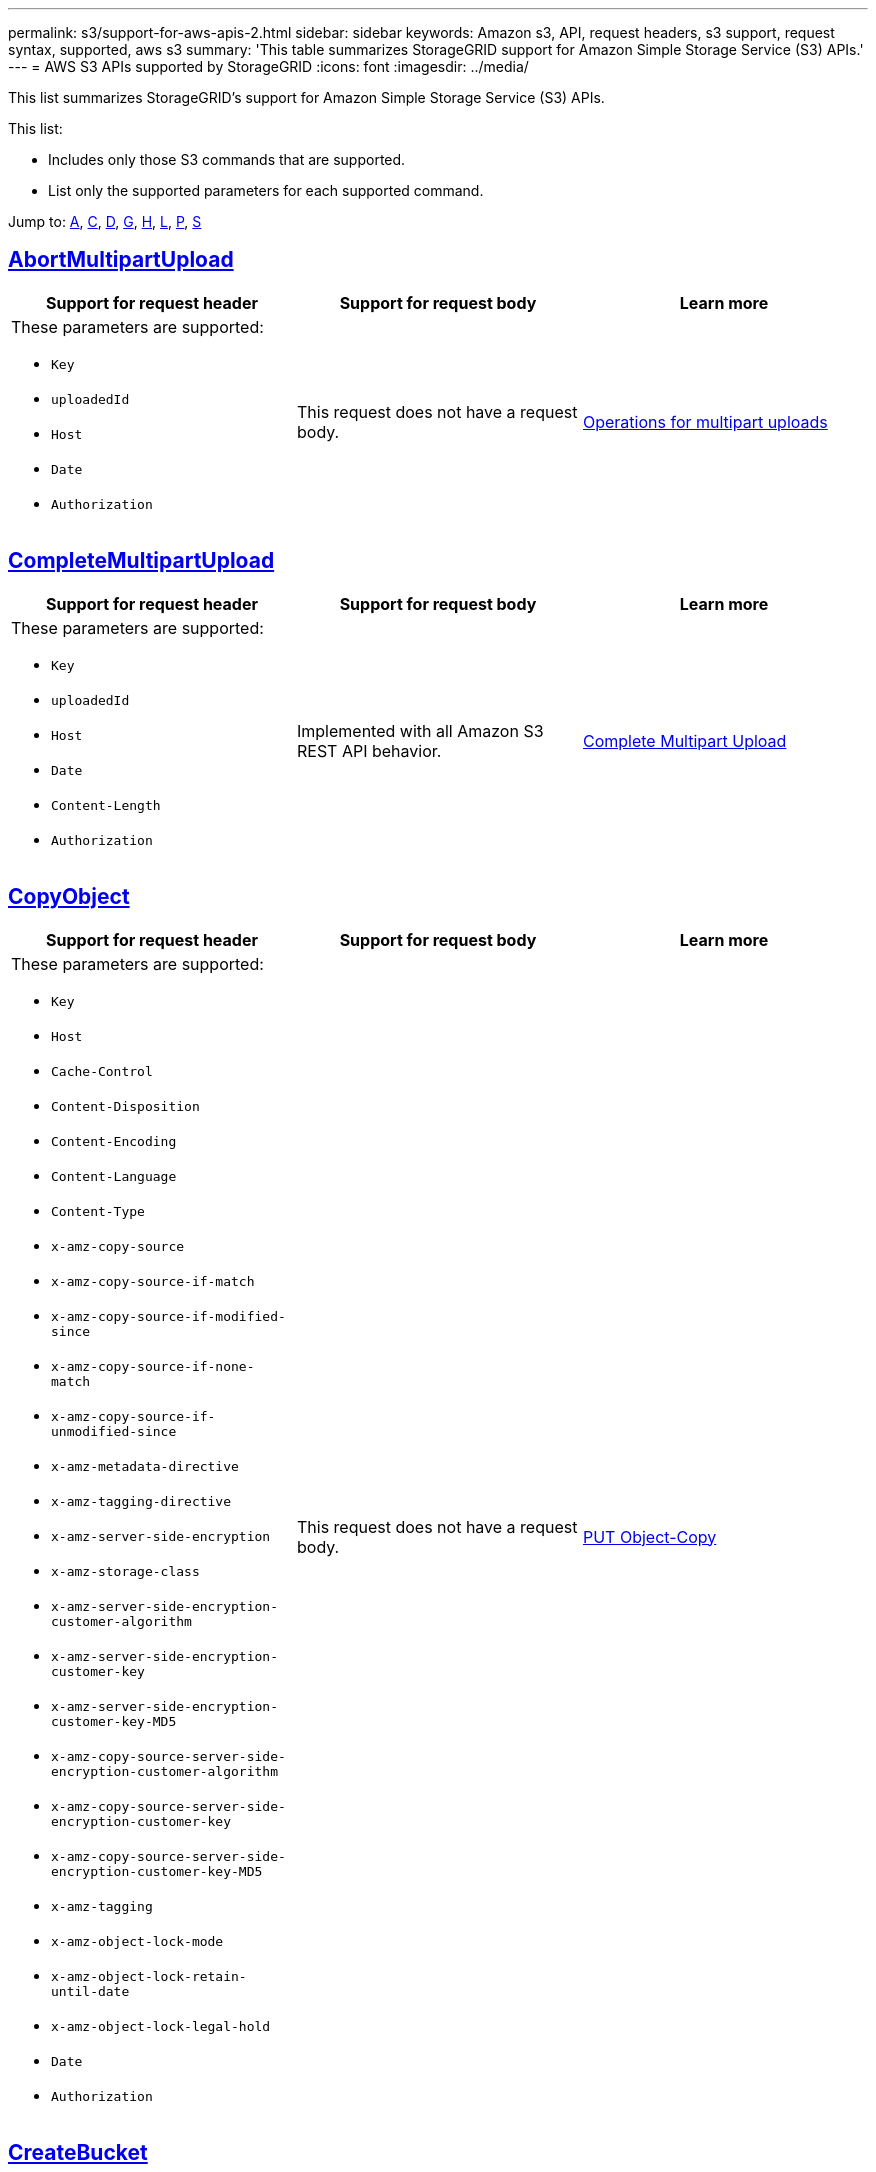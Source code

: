 ---
permalink: s3/support-for-aws-apis-2.html
sidebar: sidebar
keywords: Amazon s3, API, request headers, s3 support, request syntax, supported, aws s3
summary: 'This table summarizes StorageGRID support for Amazon Simple Storage Service (S3) APIs.'
---
= AWS S3 APIs supported by StorageGRID
:icons: font
:imagesdir: ../media/

[.lead]
This list summarizes StorageGRID's support for Amazon Simple Storage Service (S3) APIs.

This list:

* Includes only those S3 commands that are supported.
* List only the supported parameters for each supported command.

Jump to: <<A,A>>, <<C,C>>, <<D,D>>, <<G,G>>, <<H,H>>, <<L,L>>, <<P,P>>, <<S,S>>

//AbortMultipartUpload
[[A]]

== https://docs.aws.amazon.com/AmazonS3/latest/API/API_AbortMultipartUpload.html[AbortMultipartUpload^]

[cols="1a,1a,1a" options="header"]
|===
| Support for request header 
| Support for request body 
| Learn more

| These parameters are supported:

* `Key`	
* `uploadedId`	
*	`Host`
*	`Date`
*	`Authorization`

| This request does not have a request body.
| xref:operations-for-multipart-uploads.adoc[Operations for multipart uploads]

|===


//CompleteMultipartUpload
[[C]]
== https://docs.aws.amazon.com/AmazonS3/latest/API/API_CompleteMultipartUpload.html[CompleteMultipartUpload^]

[cols="1a,1a,1a" options="header"]
|===
| Support for request header 
| Support for request body 
| Learn more

| These parameters are supported:

* `Key`	
* `uploadedId`	
*	`Host`
*	`Date`
*	`Content-Length`
*	`Authorization`

| Implemented with all Amazon S3 REST API behavior.
| xref:complete-multipart-upload.adoc[Complete Multipart Upload]

|===

//CopyObject
== https://docs.aws.amazon.com/AmazonS3/latest/API/API_CopyObject.html[CopyObject^]

[cols="1a,1a,1a" options="header"]
|===
| Support for request header 
| Support for request body 
| Learn more

| These parameters are supported:

* `Key`	
* `Host`

* `Cache-Control`
* `Content-Disposition`
* `Content-Encoding`
* `Content-Language`
* `Content-Type`
* `x-amz-copy-source`
* `x-amz-copy-source-if-match`
* `x-amz-copy-source-if-modified-since`
* `x-amz-copy-source-if-none-match`
* `x-amz-copy-source-if-unmodified-since`

* `x-amz-metadata-directive`
* `x-amz-tagging-directive`
* `x-amz-server-side-encryption`
* `x-amz-storage-class`

* `x-amz-server-side-encryption-customer-algorithm`
* `x-amz-server-side-encryption-customer-key`
* `x-amz-server-side-encryption-customer-key-MD5`

* `x-amz-copy-source-server-side-encryption-customer-algorithm`
* `x-amz-copy-source-server-side-encryption-customer-key`
* `x-amz-copy-source-server-side-encryption-customer-key-MD5`
* `x-amz-tagging`
* `x-amz-object-lock-mode`
* `x-amz-object-lock-retain-until-date`
* `x-amz-object-lock-legal-hold`
* `Date`
* `Authorization`

| This request does not have a request body.
| xref:put-object-copy.html.adoc[PUT Object-Copy]
|===

//CreateBucket
== https://docs.aws.amazon.com/AmazonS3/latest/API/API_CreateBucket.html[CreateBucket^]

[cols="1a,1a,1a" options="header"]
|===
| Support for request header 
| Support for request body 
| Learn more

| These parameters are supported:

* `Host`
* `x-amz-bucket-object-lock-enabled`
* `Date`
* `Authorization`

| Implemented with all Amazon S3 REST API behavior.
| xref:operations-on-buckets.adoc[Operations on buckets]

|===

//CreateMultipartUpload
== https://docs.aws.amazon.com/AmazonS3/latest/API/API_CreateMultipartUpload.html[CreateMultipartUpload^]

[cols="1a,1a,1a" options="header"]
|===
| Support for request header 
| Support for request body 
| Learn more

| These parameters are supported:

* `Key`	
* `Host`

* `Cache-Control`
*	`Content-Disposition`
*	`Content-Encoding`

*	`Content-Type`

*	`x-amz-server-side-encryption`
*	`x-amz-storage-class`

*	`x-amz-server-side-encryption-customer-algorithm`
*	`x-amz-server-side-encryption-customer-key`
*	`x-amz-server-side-encryption-customer-key-MD5`

*	`x-amz-tagging`
*	`x-amz-object-lock-mode`
*	`x-amz-object-lock-retain-until-date`
*	`x-amz-object-lock-legal-hold`
*	`Date`
*	`Authorization`

| This request does not have a request body.
| 

|===

//DeleteBucket
[[D]]
== https://docs.aws.amazon.com/AmazonS3/latest/API/API_DeleteBucket.html[DeleteBucket^]

[cols="1a,1a,1a" options="header"]
|===
| Support for request header 
| Support for request body 
| Learn more

| Implemented with all Amazon S3 REST API behavior.
| This request does not have a request body.
| xref:operations-on-buckets.adoc[Operations on buckets]

|===

//DeleteBucketCors
== https://docs.aws.amazon.com/AmazonS3/latest/API/API_DeleteBucketCors.html[DeleteBucketCors^]

[cols="1a,1a,1a" options="header"]

|===
| Support for request header 
| Support for request body 
| Learn more

| Implemented with all Amazon S3 REST API behavior.
| This request does not have a request body.
| xref:operations-on-buckets.adoc[Operations on buckets] 
|===


//DeleteBucketLifecycle
== https://docs.aws.amazon.com/AmazonS3/latest/API/API_DeleteBucketLifecycle.html[DeleteBucketLifecycle^]

[cols="1a,1a,1a" options="header"]
|===
| Support for request header 
| Support for request body 
| Learn more

| Implemented with all Amazon S3 REST API behavior.
| This request does not have a request body.
| xref:operations-on-buckets.adoc[Operations on buckets] 
|===


//DeleteBucketPolicy
== https://docs.aws.amazon.com/AmazonS3/latest/API/API_DeleteBucketPolicy.html[DeleteBucketPolicy^]

[cols="1a,1a,1a" options="header"]
|===
| Support for request header 
| Support for request body 
| Learn more

| Implemented with all Amazon S3 REST API behavior.
| This request does not have a request body.
| xref:operations-on-buckets.adoc[Operations on buckets] 
|===

//DeleteBucketTagging
== https://docs.aws.amazon.com/AmazonS3/latest/API/API_DeleteBucketTagging.html[DeleteBucketTagging^]

[cols="1a,1a,1a" options="header"]
|===
| Support for request header 
| Support for request body 
| Learn more

| Implemented with all Amazon S3 REST API behavior.

| This request does not have a request body.
| xref:operations-on-buckets.adoc[Operations on buckets] 
|===

//DeleteObject
== https://docs.aws.amazon.com/AmazonS3/latest/API/API_DeleteObject.html[DeleteObject^]

[cols="1a,1a,1a" options="header"]
|===
| Support for request header 
| Support for request body 
| Learn more

| These parameters are supported:

* `Key`
* `VersionId`
* `Host`
* `Date`
* `Authorization`
* `Content-Type`
* `Content-Length`
| This request does not have a request body.
| 
|===


//DeleteObjects
== https://docs.aws.amazon.com/AmazonS3/latest/API/API_DeleteObjects.html[DeleteObjects^]

[cols="1a,1a,1a" options="header"]
|===
| Support for request header 
| Support for request body 
| Learn more

| These parameters are supported:

* `Host`
* `Date`
* `Authorization`
* `Content-MD5`
* `Accept`
* `Connection`

| Implemented with all Amazon S3 REST API behavior.
| 

|===

//DeleteObjectTagging
== https://docs.aws.amazon.com/AmazonS3/latest/API/API_DeleteObjectTagging.html[DeleteObjectTagging^]

[cols="1a,1a,1a" options="header"]
|===
| Support for request header 
| Support for request body 
| Learn more

| Implemented with all Amazon S3 REST API behavior.
| This request does not have a request body.
| 
|===

//GetBucketAcl

[[G]]
== https://docs.aws.amazon.com/AmazonS3/latest/API/API_GetBucketAcl.html[GetBucketAcl^]

[cols="1a,1a,1a" options="header"]
|===
| Support for request header 
| Support for request body 
| Learn more

| Implemented with all Amazon S3 REST API behavior.
| This request does not have a request body.
| xref:operations-on-buckets.adoc[Operations on buckets]

|===

//GetBucketCors
== https://docs.aws.amazon.com/AmazonS3/latest/API/API_GetBucketCors.html[GetBucketCors^]

[cols="1a,1a,1a" options="header"]
|===
| Support for request header 
| Support for request body 
| Learn more

| Implemented with all Amazon S3 REST API behavior.
| This request does not have a request body.
| xref:operations-on-buckets.adoc[Operations on buckets] 

|===


//GetBucketEncryption
== https://docs.aws.amazon.com/AmazonS3/latest/API/API_GetBucketEncryption.html[GetBucketEncryption^]

[cols="1a,1a,1a" options="header"]
|===
| Support for request header 
| Support for request body 
| Learn more

| Implemented with all Amazon S3 REST API behavior.
| This request does not have a request body.
| xref:operations-on-buckets.adoc[Operations on buckets] 

|===



//GetBucketLifecycle
== https://docs.aws.amazon.com/AmazonS3/latest/API/API_GetBucketLifecycle.html[GetBucketLifecycle^]

[cols="1a,1a,1a" options="header"]
|===
| Support for request header 
| Support for request body 
| Learn more

| Implemented with all Amazon S3 REST API behavior.
| This request does not have a request body.
| xref:operations-on-buckets.adoc[Operations on buckets] 

|===


//GetBucketLifecycleConfiguration
== https://docs.aws.amazon.com/AmazonS3/latest/API/API_GetBucketLifecycleConfiguration.html[GetBucketLifecycleConfiguration^]

[cols="1a,1a,1a" options="header"]
|===
| Support for request header 
| Support for request body 
| Learn more

| Implemented with all Amazon S3 REST API behavior.
| This request does not have a request body.
| xref:operations-on-buckets.adoc[Operations on buckets] 

|===


//GetBucketLocation
== https://docs.aws.amazon.com/AmazonS3/latest/API/API_GetBucketLocation.html[GetBucketLocation^]

[cols="1a,1a,1a" options="header"]
|===
| Support for request header 
| Support for request body 
| Learn more

| Implemented with all Amazon S3 REST API behavior.
| This request does not have a request body.
| xref:operations-on-buckets.adoc[Operations on buckets] 

|===


//GetBucketNotification
== https://docs.aws.amazon.com/AmazonS3/latest/API/API_GetBucketNotification.html[GetBucketNotification^]

[cols="1a,1a,1a" options="header"]
|===
| Support for request header 
| Support for request body 
| Learn more

| Implemented with all Amazon S3 REST API behavior.
| This request does not have a request body.
| xref:operations-on-buckets.adoc[Operations on buckets] 

|===


//GetBucketNotificationConfiguration
== https://docs.aws.amazon.com/AmazonS3/latest/API/API_GetBucketNotificationConfiguration.html[GetBucketNotificationConfiguration^]

[cols="1a,1a,1a" options="header"]
|===
| Support for request header 
| Support for request body 
| Learn more

| Implemented with all Amazon S3 REST API behavior.
| This request does not have a request body.
| 

|===


//GetBucketPolicy
== https://docs.aws.amazon.com/AmazonS3/latest/API/API_GetBucketPolicy.html[GetBucketPolicy^]

[cols="1a,1a,1a" options="header"]
|===
| Support for request header 
| Support for request body 
| Learn more

| Implemented with all Amazon S3 REST API behavior.
| This request does not have a request body.
| xref:operations-on-buckets.adoc[Operations on buckets]

|===


//GetBucketReplication
== https://docs.aws.amazon.com/AmazonS3/latest/API/API_GetBucketReplication.html[GetBucketReplication^]

[cols="1a,1a,1a" options="header"]
|===
| Support for request header 
| Support for request body 
| Learn more

| Implemented with all Amazon S3 REST API behavior.
| This request does not have a request body.
| xref:operations-on-buckets.adoc[Operations on buckets]

|===


//GetBucketTagging
== https://docs.aws.amazon.com/AmazonS3/latest/API/API_GetBucketTagging.html[GetBucketTagging^]

[cols="1a,1a,1a" options="header"]
|===
| Support for request header 
| Support for request body 
| Learn more

| Implemented with all Amazon S3 REST API behavior.
| This request does not have a request body.
| xref:operations-on-buckets.adoc[Operations on buckets]

|===


//GetBucketVersioning
== https://docs.aws.amazon.com/AmazonS3/latest/API/API_GetBucketVersioning.html[GetBucketVersioning^]

[cols="1a,1a,1a" options="header"]
|===
| Support for request header 
| Support for request body 
| Learn more

| Implemented with all Amazon S3 REST API behavior.
| This request does not have a request body.
| xref:operations-on-buckets.adoc[Operations on buckets]

|===


//GetObject
== https://docs.aws.amazon.com/AmazonS3/latest/API/API_GetObject.html[GetObject^]

[cols="1a,1a,1a" options="header"]
|===
| Support for request header 
| Support for request body 
| Learn more

| Implemented with all Amazon S3 REST API behavior.
| This request does not have a request body.
| xref:get-object.adoc[GET Object]

|===


//GetObjectAcl
== https://docs.aws.amazon.com/AmazonS3/latest/API/API_GetObjectAcl.html[GetObjectAcl^]

[cols="1a,1a,1a" options="header"]
|===
| Support for request header 
| Support for request body 
| Learn more

| These parameters are supported:

* `Key`	
* `VersionId`
* `Host`
* `Date`
* `Authorization`

| This request does not have a request body.
| xref:operations-on-objects.adoc[Operations on objects]

|===


//GetObjectLegalHold
== https://docs.aws.amazon.com/AmazonS3/latest/API/API_GetObjectLegalHold.html[GetObjectLegalHold^]

[cols="1a,1a,1a" options="header"]
|===
| Support for request header 
| Support for request body 
| Learn more

| These parameters are supported:

* `Key`	
* `VersionId`
* `Host`
* `Date`
* `Authorization`

| This request does not have a request body.
| xref:operations-on-objects.adoc[Operations on objects]

|===


//GetObjectLockConfiguration
== https://docs.aws.amazon.com/AmazonS3/latest/API/API_GetObjectLockConfiguration.html[GetObjectLockConfiguration^]

[cols="1a,1a,1a" options="header"]
|===
| Support for request header 
| Support for request body 
| Learn more

| Implemented with all Amazon S3 REST API behavior.
| This request does not have a request body.
| xref:operations-on-objects.adoc[Operations on objects]

|===


//GetObjectRetention
== https://docs.aws.amazon.com/AmazonS3/latest/API/API_GetObjectLockConfiguration.html[GetObjectRetention^]

[cols="1a,1a,1a" options="header"]
|===
| Support for request header 
| Support for request body 
| Learn more

| These parameters are supported:

* `Key`	
* `VersionId`
* `Host`
* `Date`
* `Authorization`

| This request does not have a request body.
| xref:operations-on-objects.adoc[Operations on objects]

|===


//GetObjectTagging
== https://docs.aws.amazon.com/AmazonS3/latest/API/API_GetObjectTagging.html[GetObjectTagging^]

[cols="1a,1a,1a" options="header"]
|===
| Support for request header 
| Support for request body 
| Learn more

| Implemented with all Amazon S3 REST API behavior.
| This request does not have a request body.
| xref:operations-on-objects.adoc[Operations on objects]

|===


//HeadBucket
[[H]]
== https://docs.aws.amazon.com/AmazonS3/latest/API/API_HeadBucket.html[HeadBucket^]

[cols="1a,1a,1a" options="header"]
|===
| Support for request header 
| Support for request body 
| Learn more

| Implemented with all Amazon S3 REST API behavior.
| This request does not have a request body.
| xref:operations-on-buckets.adoc[Operations on buckets]

|===

//HeadObject
== https://docs.aws.amazon.com/AmazonS3/latest/API/API_HeadObject.html[HeadObject^]

[cols="1a,1a,1a" options="header"]
|===
| Support for request header 
| Support for request body 
| Learn more

| These parameters are supported:

* `Key`		
* `VersionId`	
* `Host`	
* `x-amz-server-side-encryption-customer-algorithm`
* `x-amz-server-side-encryption-customer-key`
* `x-amz-server-side-encryption-customer-key-MD5`
* `Date`
* `Authorization`

| This request does not have a request body.
| xref:head-object.adoc[HEAD Object]

|===


// ListBuckets
[[L]]
== https://docs.aws.amazon.com/AmazonS3/latest/API/API_ListBuckets.html[ListBuckets^] 

[cols="1a,1a,1a" options="header"]
|===
| Support for request header 
| Support for request body 
| Learn more

| This request does not use any URI parameters.
| This request does not have a request body.
| xref:operations-on-buckets.adoc[Operations on buckets]

|===


//ListMultipartUploads
== https://docs.aws.amazon.com/AmazonS3/latest/API/API_ListMultipartUploads.html[ListMultipartUploads^]

[cols="1a,1a,1a" options="header"]
|===
| Support for request header 
| Support for request body 
| Learn more

| These parameters are supported:

* `encoding-type`	
* `key-marker`	
* `max-uploads`	
* `prefix`	
* `upload-id-marker`	
* `Host`
* `Date`
* `Authorization`

| This request does not have a request body.
| xref:list-multipart-uploads.adoc[List Multipart Uploads]

|===


// ListObjects
== https://docs.aws.amazon.com/AmazonS3/latest/API/API_ListObjects.html[ListObjects^] 

[cols="1a,1a,1a" options="header"]
|===
| Support for request header 
| Support for request body 
| Learn more

| These parameters are supported:

* `delimiter`
* `encoding-type`	
* `marker`	
* `max-keys`	
* `prefix`	
* `Host`
* `Date`
* `Authorization`
* `Content-Type`

| This request does not have a request body.
| xref:operations-on-objects.adoc[Operations on objects]

|===


// ListObjectsV2
== https://docs.aws.amazon.com/AmazonS3/latest/API/API_ListObjectsV2.html[ListObjectsV2^] 

[cols="1a,1a,1a" options="header"]
|===
| Support for request header 
| Support for request body 
| Learn more

| These parameters are supported:

* `continuation-token` 
* `delimiter`
* `encoding-type`	
* `fetch-owner`	
* `max-keys`	
* `prefix`	
* `start-after`
* `Date`
* `Authorization`
* `Content-Type`

| This request does not have a request body.
| xref:operations-on-objects.adoc[Operations on objects]

|===


// ListObjectVersions
== https://docs.aws.amazon.com/AmazonS3/latest/API/API_ListObjectVersions.html[ListObjectVersions^] 

[cols="1a,1a,1a" options="header"]
|===
| Support for request header 
| Support for request body 
| Learn more

| These parameters are supported:
 
* `delimiter`
* `encoding-type`	
* `key-marker`	
* `max-keys`	
* `prefix`	
* `version-id-marker`
* `Date`
* `Authorization`
* `Content-Type`

| This request does not have a request body.
| xref:operations-on-objects.adoc[Operations on objects]

|===


// ListParts
== https://docs.aws.amazon.com/AmazonS3/latest/API/API_ListParts.html[ListParts^] 

[cols="1a,1a,1a" options="header"]
|===
| Support for request header 
| Support for request body 
| Learn more

| These parameters are supported:
	
* `key`	
* `max-parts`	
* `part-number-marker`	
* `uploadId`
* `Host`
* `Date`
* `Authorization`

| This request does not have a request body.
| xref:operations-for-multipart-uploads.adoc[Operations for multipart uploads]

|===



// PutBucketCors
[[P]]
== https://docs.aws.amazon.com/AmazonS3/latest/API/API_PutBucketCors.html[PutBucketCors^]

[cols="1a,1a,1a" options="header"]
|===
| Support for request header 
| Support for request body 
| Learn more

| These parameters are supported:

* `Host`
* `Content-MD5`
* `Date`
* `Authorization`
* `Content-Length`

| Implemented with all Amazon S3 REST API behavior.
| xref:operations-on-buckets.adoc[Operations on buckets]

|===


// PutBucketEncryption
== https://docs.aws.amazon.com/AmazonS3/latest/API/API_PutBucketEncryption.html[PutBucketEncryption^]

[cols="1a,1a,1a" options="header"]
|===
| Support for request header 
| Support for request body 
| Learn more

| These parameters are supported:

* `Host`
* `Content-MD5`
* `Date`
* `Authorization`
* `Content-Length`

| These parameters are supported:

* `ServerSideEncryptionConfiguration` 			
* `Rule`		
* `ApplyServerSideEncryptionByDefault`	
* `SSEAlgorithm`

| xref:operations-on-buckets.adoc[Operations on buckets]

|===

//PutBucketNotificationConfiguration
== https://docs.aws.amazon.com/AmazonS3/latest/API/API_PutBucketNotificationConfiguration.html[PutBucketNotificationConfiguration^]

[cols="1a,1a,1a" options="header"]
|===
| Support for request header 
| Support for request body 
| Learn more

| Implemented with all Amazon S3 REST API behavior.
| These parameters are supported:

* `NotificationConfiguration`

| 

|===

//PutBucketLifecycle
== https://docs.aws.amazon.com/AmazonS3/latest/API/API_PutBucketLifecycle.html[PutBucketLifecycle^]

[cols="1a,1a,1a" options="header"]
|===
| Support for request header 
| Support for request body 
| Learn more

| These parameters are supported:

* `Host`
* `Content-MD5`
* `Date`
* `Authorization`
* `Content-Length`

| These parameters are supported:

* `LifecycleConfiguration`			
* `Rule`		
* `Expiration`
* `Date`
* `Days`

* `ID`	
* `NoncurrentVersionExpiration`	
* `NoncurrentDays`

* `Prefix`	
* `Status`	

| xref:create-s3-lifecycle-configuration.adoc[Create S3 lifecycle configuration]

|===


//PutBucketLifecycleConfiguration
== https://docs.aws.amazon.com/AmazonS3/latest/API/API_PutBucketLifecycleConfiguration.html[PutBucketLifecycleConfiguration^]

[cols="1a,1a,1a" options="header"]
|===
| Support for request header 
| Support for request body 
| Learn more

| These parameters are supported:

* `Host`
* `Date`
* `Authorization`
* `Content-Length`

| These parameters are supported:

* `LifecycleConfiguration`						
* `Rule`					
			
* `Expiration`				
* `Date`			
* `Days`			
		
* `Filter`				
* `And`			
* `Prefix`		
* `Tag`		
* `Key`	
* `Value`	
* `Prefix`			
* `Tag`			
* `Key`		
* `Value`		
* `ID`				
* `NoncurrentVersionExpiration`				
* `NoncurrentDays`			
					
* `Prefix`				
* `Status`	

| xref:create-s3-lifecycle-configuration.adoc[Create S3 lifecycle configuration]

|===

//PutBucketNotification
== https://docs.aws.amazon.com/AmazonS3/latest/API/API_PutBucketNotification.html[PutBucketNotification^]

[cols="1a,1a,1a" options="header"]
|===
| Support for request header 
| Support for request body 
| Learn more

| These parameters are supported: 

* `Host`
* `Content-MD5`

| These parameters are supported:

* `NotificationConfiguration`		
* `TopicConfiguration`	
* `Event`
* `Id`
* `Topic`

| xref:operations-on-buckets.adoc[Operations on buckets]

|===

//PutBucketNotificationConfiguration
== https://docs.aws.amazon.com/AmazonS3/latest/API/API_PutBucketNotificationConfiguration.html[PutBucketNotificationConfiguration^]

[cols="1a,1a,1a" options="header"]
|===
| Support for request header 
| Support for request body 
| Learn more

| These parameters are supported: 

* `Host`
* `Date`
* `Authorization`
* `Content-Length`
* `User-Agent`
* `Pragma`
* `Accept`
* `Proxy-Connection`

| These parameters are supported:

* `NotificationConfiguration`					
* `TopicConfiguration`				
* `Event`			
* `Filter`			
* `S3Key`	
* `Filterrule`	
* `Name`
* `Value`
* `Id`			
* `Topic`		

| xref:operations-on-buckets.adoc[Operations on buckets]

|===


//PutBucketPolicy
== https://docs.aws.amazon.com/AmazonS3/latest/API/API_PutBucketPolicy.html[PutBucketPolicy^]

[cols="1a,1a,1a" options="header"]
|===
| Support for request header 
| Support for request body 
| Learn more

| These parameters are supported:

* `Host`
* `Date`
* `Authorization`

| These parameters are supported:

* `Policy` (in JSON format)			
* `Version`		
* `Statement`		
* `Sid`	
* `Effect`	
* `Principal`	
* `Action`	
* `Resource`	
* `Condition`	

| xref:operations-on-buckets.adoc[Operations on buckets]

|===


//PutBucketReplication
== https://docs.aws.amazon.com/AmazonS3/latest/API/API_PutBucketReplication.html[PutBucketReplication^]

[cols="1a,1a,1a" options="header"]
|===
| Support for request header 
| Support for request body 
| Learn more

| These parameters are supported:

* `Host`
* `Date`
* `Authorization`
* `Content-Length`

| These parameters are supported: 

* tbd

| xref:operations-on-buckets.adoc[Operations on buckets]

|===


//PutBucketTagging
== https://docs.aws.amazon.com/AmazonS3/latest/API/API_PutBucketTagging.html[PutBucketTagging^]

[cols="1a,1a,1a" options="header"]
|===
| Support for request header 
| Support for request body 
| Learn more

| These parameters are supported:

* `Host`
* `Date`
* `Authorization`
* `Content-Length`

| These parameters are supported: 

* `Tagging`	
* `TagSet`
* `Tag`
* `Key`
* `Value`

| xref:operations-on-buckets.adoc[Operations on buckets]

|===


//PutBucketVersioning
== https://docs.aws.amazon.com/AmazonS3/latest/API/API_PutBucketVersioning.html[PutBucketVersioning^]

[cols="1a,1a,1a" options="header"]
|===
| Support for request header 
| Support for request body 
| Learn more

| These parameters are supported:

* `Host`
* `Date`
* `Authorization`
* `Content-Length`
* `Content-Type`

| These parameters are supported: 

* `VersioningConfiguration`	
* `Status`

| xref:operations-on-buckets.adoc[Operations on buckets]

|===

//PutObject
== https://docs.aws.amazon.com/AmazonS3/latest/API/API_PutObject.html[PutObject^]

[cols="1a,1a,1a" options="header"]
|===
| Support for request header 
| Support for request body 
| Learn more

| These parameters are supported:

* `Key`	
* `Host`
* `Cache-Control`
* `Content-Disposition`
* `Content-Encoding`
* `Content-Language`
* `Content-Length`
* `Content-MD5`
* `Content-Type`

* `x-amz-server-side-encryption`
* `x-amz-storage-class`

* `x-amz-server-side-encryption-customer-algorithm`
* `x-amz-server-side-encryption-customer-key`
* `x-amz-server-side-encryption-customer-key-MD5`

* `x-amz-tagging`
* `x-amz-object-lock-mode`
* `x-amz-object-lock-retain-until-date`
* `x-amz-object-lock-legal-hold`

* `Date`
* `Authorization`
* `Content-Length`
* `Content-Type`
* `x-amz-meta-author`
* `Expect`
* `Accept`

| These parameters are supported: 

* `Body`	

| xref:put-object.adoc[PUT Object]

|===


//PutObjectLegalHold
== https://docs.aws.amazon.com/AmazonS3/latest/API/API_PutObjectLegalHold.html[PutObjectLegalHold^]

[cols="1a,1a,1a" options="header"]
|===
| Support for request header 
| Support for request body 
| Learn more

| These parameters are supported:

* `Key`	
* `VersionId`
* `Host`

* `Content-MD5`

* `Date`
* `Authorization`
* `Content-Length`

| These parameters are supported:

* `LegalHold`
* `Status`

| xref:use-s3-api-for-s3-object-lock.adoc[Use S3 REST API to configure S3 Object Lock]

|===


//PutObjectLockConfiguration
== https://docs.aws.amazon.com/AmazonS3/latest/API/API_PutObjectLockConfiguration.html[PutObjectLockConfiguration^]

[cols="1a,1a,1a" options="header"]
|===
| Support for request header 
| Support for request body 
| Learn more

| These parameters are supported:

* `Host`	
* `x-amz-bucket-object-lock-token`

* `Content-MD5`

* `Date`
* `Authorization`
* `Content-Length`

| These parameters are supported:

* `ObjectLockConfiguration`			
* `ObjectLockEnabled`			
* `Rule`		
* `DefaultRetention`	
* `Days`
* `Mode`
* `Years`

| xref:use-s3-api-for-s3-object-lock.adoc[Use S3 REST API to configure S3 Object Lock]

|===


//PutObjectRetention
== https://docs.aws.amazon.com/AmazonS3/latest/API/API_PutObjectRetention.html[PutObjectRetention^]

[cols="1a,1a,1a" options="header"]
|===
| Support for request header 
| Support for request body 
| Learn more

| These parameters are supported:

* `Key`	
* `VersionId`
* `Host`
* `x-amz-bypass-governance-retention`

* `Content-MD5`

* `Date`
* `Authorization`
* `Content-Length`

| These parameters are supported:

* `Retention`			
* `Mode`			
* `RetainUntilDate`

| xref:use-s3-api-for-s3-object-lock.adoc[Use S3 REST API to configure S3 Object Lock]

|===


//PutObjectTagging
== https://docs.aws.amazon.com/AmazonS3/latest/API/API_PutObjectTagging.html[PutObjectTagging^]

[cols="1a,1a,1a" options="header"]
|===
| Support for request header 
| Support for request body 
| Learn more

| These parameters are supported:

* `Key`	
* `VersionId`
* `Host`

* `Date`
* `Authorization`
* `Content-Length`

| These parameters are supported:

* `Tagging`				
* `TagSet`			
* `Tag`		
* `Key`	
* `Value`	

| xref:put-object.adoc[PUT Object]

|===



// SelectObjectContent
[[S]]
== https://docs.aws.amazon.com/AmazonS3/latest/API/API_SelectObjectContent.html[SelectObjectContent^]

[cols="1a,1a,1a" options="header"]
|===
| Support for request header 
| Support for request body 
| Learn more

| These parameters are supported:

* `Key`
* `Date`
* `Authorization`
* `Content-Length`


| These parameters are supported:

----
SelectObjectContentRequest							
	Expression
	ExpressionType			
	RequestProgress		
		Enabled	
	InputSerialization			
		CompressionType		
		CSV
			AllowQuotedRecord Delimiter				
			Comments
			FieldDelimiter
			FileHeaderInfo
			QuoteCharacter
			QuoteEscape Character
			RecordDelimiter					
	OutputSerialization
		CSV
			FieldDelimiter
			QuoteCharacter
			QuoteEscape Character
			QuoteFields
			RecordDelimiter
----
| xref:select-object-content.adoc[Select Object Content]

|===




















|===





